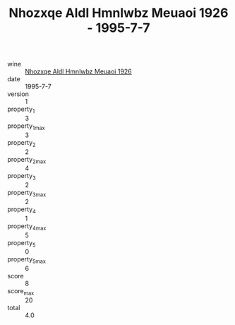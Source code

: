 :PROPERTIES:
:ID:                     ef1212dc-fd91-4a40-96ee-eef6409771e4
:END:
#+TITLE: Nhozxqe Aldl Hmnlwbz Meuaoi 1926 - 1995-7-7

- wine :: [[id:39f7c60b-adf9-4fb1-b7e7-2f00ff5f267a][Nhozxqe Aldl Hmnlwbz Meuaoi 1926]]
- date :: 1995-7-7
- version :: 1
- property_1 :: 3
- property_1_max :: 3
- property_2 :: 2
- property_2_max :: 4
- property_3 :: 2
- property_3_max :: 2
- property_4 :: 1
- property_4_max :: 5
- property_5 :: 0
- property_5_max :: 6
- score :: 8
- score_max :: 20
- total :: 4.0


